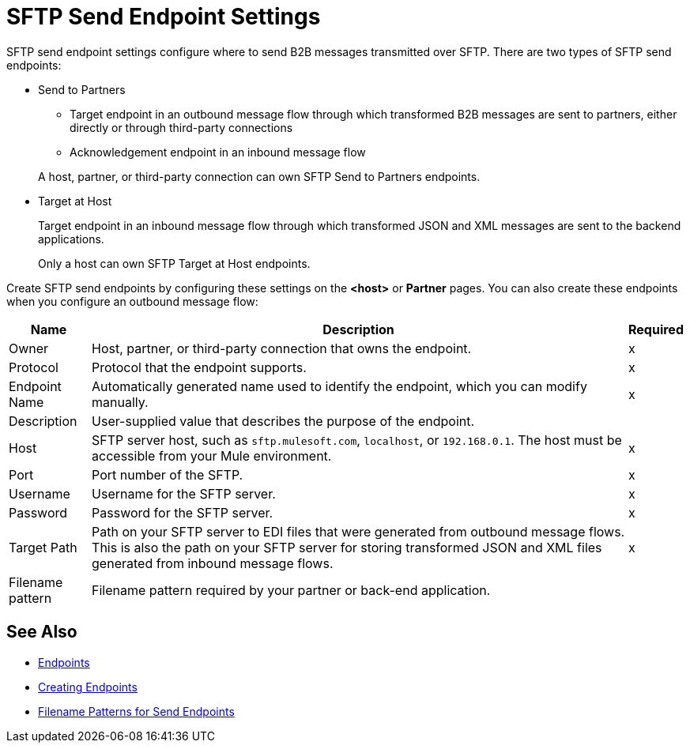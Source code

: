 = SFTP Send Endpoint Settings

SFTP send endpoint settings configure where to send B2B messages transmitted over SFTP. There are two types of SFTP send endpoints:

* Send to Partners
** Target endpoint in an outbound message flow through which transformed B2B messages are sent to partners, either directly or through third-party connections
** Acknowledgement endpoint in an inbound message flow

+
A host, partner, or third-party connection can own SFTP Send to Partners endpoints.

* Target at Host
+
Target endpoint in an inbound message flow through which transformed JSON and XML messages are sent to the backend applications.
+
Only a host can own SFTP Target at Host endpoints.

Create SFTP send endpoints by configuring these settings on the *<host>* or *Partner* pages. You can also create these endpoints when you configure an outbound message flow:

[%header%autowidth.spread]
|===
|Name |Description | Required

| Owner
| Host, partner, or third-party connection that owns the endpoint.
| x

| Protocol
| Protocol that the endpoint supports.
| x

|Endpoint Name
| Automatically generated name used to identify the endpoint, which you can modify manually.
| x

|Description
|User-supplied value that describes the purpose of the endpoint.
|

|Host
| SFTP server host, such as `sftp.mulesoft.com`, `localhost`, or `192.168.0.1`. The host must be accessible from your Mule environment.
|x

|Port
|Port number of the SFTP.
|x

|Username
|Username for the SFTP server.
|x

|Password
|Password for the SFTP server.
|x

|Target Path
|Path on your SFTP server to EDI files that were generated from outbound message flows. This is also the path on your SFTP server for storing
transformed JSON and XML files generated from inbound message flows.
|x

|Filename pattern
|Filename pattern required by your partner or back-end application.
|
|===

== See Also

* xref:endpoints.adoc[Endpoints]
* xref:create-endpoint.adoc[Creating Endpoints]
* xref:file-name-pattern.adoc[Filename Patterns for Send Endpoints]
